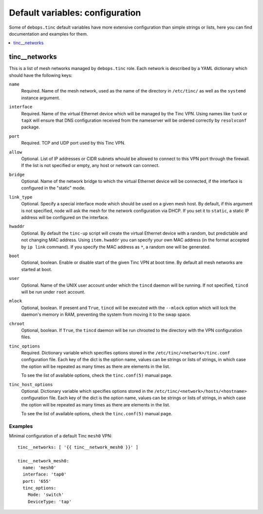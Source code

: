 Default variables: configuration
================================

Some of ``debops.tinc`` default variables have more extensive configuration
than simple strings or lists, here you can find documentation and examples for
them.

.. contents::
   :local:
   :depth: 1

.. _tinc__networks:

tinc__networks
--------------

This is a list of mesh networks managed by ``debops.tinc`` role. Each network
is described by a YAML dictionary which should have the following keys:

``name``
  Required. Name of the mesh network, used as the name of the directory in
  ``/etc/tinc/`` as well as the ``systemd`` instance argument.

``interface``
  Required. Name of the virtual Ethernet device which will be managed by the
  Tinc VPN. Using names like ``tunX`` or ``tapX`` will ensure that DNS
  configuration received from the nameserver will be ordered correctly by
  ``resolvconf`` package.

``port``
  Required. TCP and UDP port used by this Tinc VPN.

``allow``
  Optional. List of IP addresses or CIDR subnets whould be allowed to connect
  to this VPN port through the firewall. If the list is not specified or empty,
  any host or network can connect.

``bridge``
  Optional. Name of the network bridge to which the virtual Ethernet device
  will be connected, if the interface is configured in the "static" mode.

``link_type``
  Optional. Specify a special interface mode which should be used on a given
  mesh host. By default, if this argument is not specified, node will ask the
  mesh for the network configuration via DHCP. If you set it to ``static``,
  a static IP address will be configured on the interface.

``hwaddr``
  Optional. By default the ``tinc-up`` script will create the virtual Ethernet
  device with a random, but predictable and not changing MAC address. Using
  ``item.hwaddr`` you can specify your own MAC address (in the format accepted
  by ``ip link`` command). If you specify the MAC address as ``*``, a random
  one will be generated.

``boot``
  Optional, boolean. Enable or disable start of the given Tinc VPN at boot
  time. By default all mesh networks are started at boot.

``user``
  Optional. Name of the UNIX user account under which the ``tincd`` daemon will
  be running. If not specified, ``tincd`` will be run under ``root`` account.

``mlock``
  Optional, boolean. If present and ``True``, ``tincd`` will be executed with
  the ``--mlock`` option which will lock the daemon's memory in RAM, preventing
  the system from moving it to the swap space.

``chroot``
  Optional, boolean. If ``True``, the ``tincd`` daemon will be run chrooted to
  the directory with the VPN configuration files.

``tinc_options``
  Required. Dictionary variable which specifies options stored in the
  ``/etc/tinc/<network>/tinc.conf`` configuration file. Each key of the dict is
  the option name, values can be strings or lists of strings, in which case the
  option will be repeated as many times as there are elements in the list.

  To see the list of available options, check the ``tinc.conf(5)`` manual page.

``tinc_host_options``
  Optional. Dictionary variable which specifies options stored in the
  ``/etc/tinc/<network>/hosts/<hostname>`` configuration file. Each key of the
  dict is the option name, values can be strings or lists of strings, in which
  case the option will be repeated as many times as there are elements in the
  list.

  To see the list of available options, check the ``tinc.conf(5)`` manual page.

Examples
~~~~~~~~

Minimal configuration of a default Tinc ``mesh0`` VPN::

    tinc__networks: [ '{{ tinc__network_mesh0 }}' ]

    tinc__network_mesh0:
      name: 'mesh0'
      interface: 'tap0'
      port: '655'
      tinc_options:
        Mode: 'switch'
        DeviceType: 'tap'

